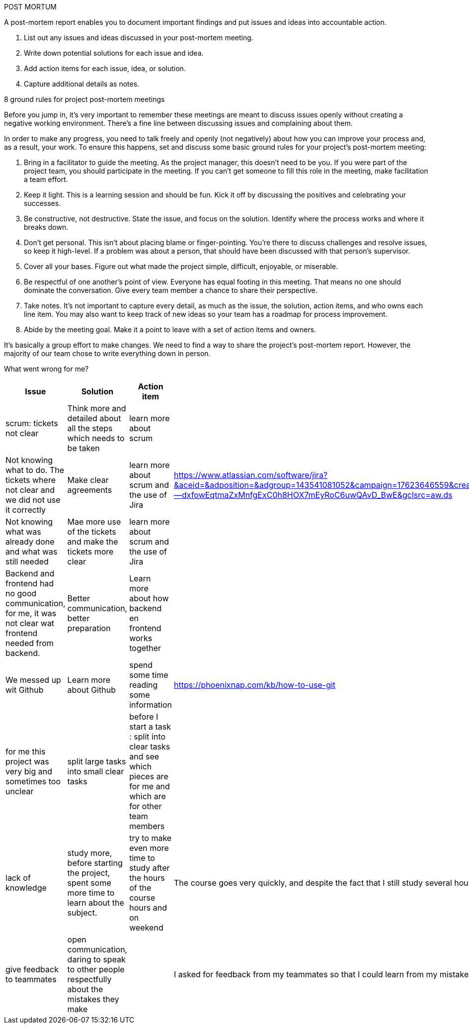 POST MORTUM

A post-mortem report enables you to document important findings and put issues and ideas into accountable action.

1. List out any issues and ideas discussed in your post-mortem meeting.
2. Write down potential solutions for each issue and idea.
3. Add action items for each issue, idea, or solution.
4. Capture additional details as notes.

8 ground rules for project post-mortem meetings

Before you jump in, it’s very important to remember these meetings are meant to discuss issues openly without creating a negative working environment. There’s a fine line between discussing issues and complaining about them.

In order to make any progress, you need to talk freely and openly (not negatively) about how you can improve your process and, as a result, your work. To ensure this happens, set and discuss some basic ground rules for your project's post-mortem meeting:

    1. Bring in a facilitator to guide the meeting. As the project manager, this doesn’t need to be you.
    If you were part of the project team, you should participate in the meeting. If you can’t get someone to fill
    this role in the meeting, make facilitation a team effort.
    2. Keep it light. This is a learning session and should be fun.
    Kick it off by discussing the positives and celebrating your successes.
    3. Be constructive, not destructive. State the issue, and focus on the solution.
    Identify where the process works and where it breaks down.
    4. Don’t get personal. This isn’t about placing blame or finger-pointing.
    You’re there to discuss challenges and resolve issues, so keep it high-level.
    If a problem was about a person, that should have been discussed with that person’s supervisor.
    5. Cover all your bases. Figure out what made the project simple, difficult, enjoyable, or miserable.
    6. Be respectful of one another’s point of view. Everyone has equal footing in this meeting.
    That means no one should dominate the conversation. Give every team member a chance to share their perspective.
    7. Take notes. It’s not important to capture every detail, as much as the issue, the solution, action items,
    and who owns each line item. You may also want to keep track of new ideas so your team has a roadmap for process improvement.
    8. Abide by the meeting goal. Make it a point to leave with a set of action items and owners.

It's basically a group effort to make changes. We need to find a way to share the project's post-mortem report.
However, the majority of our team chose to write everything down in person.

What went wrong for me?

|===
|Issue  |Solution |Action item |Notes

|scrum: tickets not clear
|Think more and detailed about all the steps which needs to be taken
|learn more about scrum
|

|Not knowing what to do. The tickets where not clear and we did not use it correctly
|Make clear agreements
|learn more about scrum and the use of Jira
|https://www.atlassian.com/software/jira?&aceid=&adposition=&adgroup=143541081052&campaign=17623646559&creative=607643206460&device=c&keyword=scrum&matchtype=e&network=g&placement=&ds_kids=p71908719977&ds_e=GOOGLE&ds_eid=700000001756546&ds_e1=GOOGLE&gclid=CjwKCAjwx7GYBhB7EiwA0d8oe_kJepRfjpTIsLmHzyLCIw--dxfowEqtmaZxMnfgExC0h8HOX7mEyRoC6uwQAvD_BwE&gclsrc=aw.ds

|Not knowing what was already done and what was still needed
|Mae more use of the tickets and make the tickets more clear
|learn more about scrum and the use of Jira
|

|Backend and frontend had no good communication, for me, it was not clear wat frontend needed from backend.
|Better communication, better preparation
|Learn more about how backend en frontend works together
|

|We messed up wit Github
|Learn more about Github
|spend some time reading some information
|https://phoenixnap.com/kb/how-to-use-git

|for me this project was very big and sometimes too unclear
|split large tasks into small clear tasks
|before I start a task : split into clear tasks and see which pieces are for me and which are for other team members
|

|lack of knowledge
|study more,
before starting the project, spent some more time to learn about the subject.
|try to make even more time to study after the hours of the course hours and on weekend
|The course goes very quickly, and despite the fact that I still study several hours a week after class,
the curriculum is far too much to keep up with.

|give feedback to teammates
|open communication, daring to speak to other people respectfully about the mistakes they make
|
|I asked for feedback from my teammates so that I could learn from my mistakes.
However, no one wanted to quote my 'mistakes'

|===
